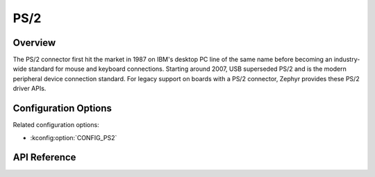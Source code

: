 .. _ps2_api:


PS/2
####

Overview
********
The PS/2 connector first hit the market in 1987 on
IBM's desktop PC line of the same name before
becoming an industry-wide standard for mouse and
keyboard connections. Starting around 2007, USB
superseded PS/2 and is the modern peripheral device
connection standard. For legacy support on boards
with a PS/2 connector, Zephyr provides these PS/2 driver APIs.

Configuration Options
*********************

Related configuration options:

* :kconfig:option:`CONFIG_PS2`

API Reference
*************

.. doxygengroup:: ps2_interface
